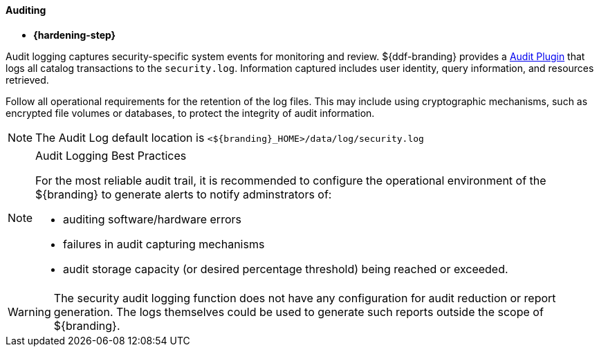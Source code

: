 
==== Auditing

* *{hardening-step}*

Audit logging captures security-specific system events for monitoring and review.
${ddf-branding} provides a <<_security_logging_plugin,Audit Plugin>> that logs all catalog transactions to the `security.log`.
Information captured includes user identity, query information, and resources retrieved.

Follow all operational requirements for the retention of the log files.
This may include using cryptographic mechanisms, such as encrypted file volumes or databases, to protect the integrity of audit information.

[NOTE]
====
The Audit Log default location is `<${branding}_HOME>/data/log/security.log`
====

.Audit Logging Best Practices
[NOTE]
====
For the most reliable audit trail, it is recommended to configure the operational environment of the ${branding} to generate alerts to notify adminstrators of:

* auditing software/hardware errors
* failures in audit capturing mechanisms
* audit storage capacity (or desired percentage threshold) being reached or exceeded.
====

[WARNING]
====
The security audit logging function does not have any configuration for audit reduction or report generation.
The logs themselves could be used to generate such reports outside the scope of ${branding}.
====

//TODO DDF-3073 Implement a fallback auditing option, update and uncomment this documentation section
////
===== Enabling Fallback Audit Logging

* *{hardening-step}*

In the event the system is unable to write to the `security.log` file, ${branding} must be configured to fall back to report the error in the application log:

* edit `<INSTALL_HOME>/etc/log4j2.config.xml`
* find the entry for the `securityBackup` appender. (see example)
* change value of `filename` and prefix of `filePattern` to the name/path of the desired failover security logs (<NEW_FILE_NAME>)

.`securityBackup` Appender Before
[source,xml,linenums]
----
<RollingFile name="securityBackup" append="true" ignoreExceptions="false"
                     fileName="${sys:karaf.data}/log/securityBackup.log"
                     filePattern="${sys:karaf.data}/log/securityBackup.log-%d{yyyy-MM-dd-HH}-%i.log.gz">
----

.`securityBackup` Appender After
[source,xml,linenums]
----
<RollingFile name="securityBackup" append="true" ignoreExceptions="false"
                     fileName="${sys:karaf.data}/log/<NEW_FILE_NAME>"
                     filePattern="${sys:karaf.data}/log/<NEW_FILE_NAME>-%d{yyyy-MM-dd-HH}-%i.log.gz">
----////
